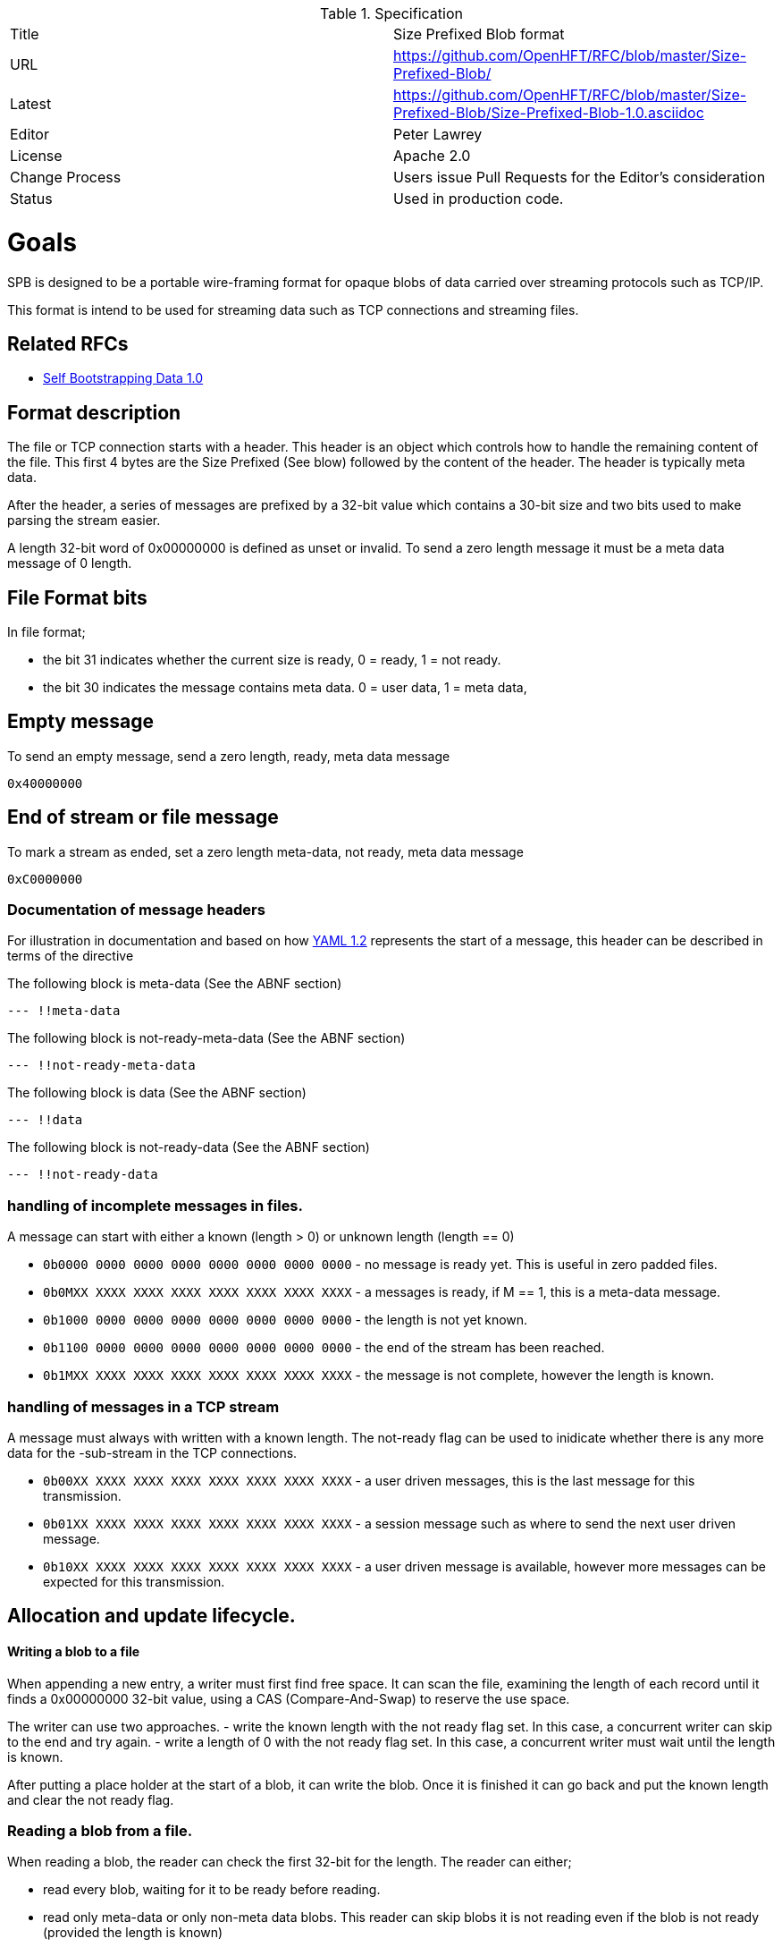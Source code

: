 .Specification
|===
| Title   | Size Prefixed Blob format
| URL     | https://github.com/OpenHFT/RFC/blob/master/Size-Prefixed-Blob/
| Latest  | https://github.com/OpenHFT/RFC/blob/master/Size-Prefixed-Blob/Size-Prefixed-Blob-1.0.asciidoc
| Editor  | Peter Lawrey
| License | Apache 2.0
| Change Process | Users issue Pull Requests for the Editor's consideration
| Status  | Used in production code.
|===

= Goals

SPB is designed to be a portable wire-framing format for opaque blobs of data carried over streaming protocols such as TCP/IP.

This format is intend to be used for streaming data such as TCP connections and streaming files.


== Related RFCs

- https://github.com/OpenHFT/RFC/blob/master/Self-Bootstrapping-Data-1.0.asciidoc[Self Bootstrapping Data 1.0]

== Format description

The file or TCP connection starts with a header.  This header is an object which controls how to handle the remaining content of the file.  This first 4 bytes are the Size Prefixed (See blow) followed by the content of the header.  The header is typically meta data.

After the header, a series of messages are prefixed by a 32-bit value which contains a 30-bit size and two bits used to make parsing the stream easier.

A length 32-bit word of 0x00000000 is defined as unset or invalid. To send a zero length message it must be a meta data message of 0 length.

== File Format bits

In file format;
 
 - the bit 31 indicates whether the current size is ready, 0 = ready, 1 = not ready.  
 - the bit 30 indicates the message contains meta data. 0 = user data, 1 = meta data,

== Empty message

.To send an empty message, send a zero length, ready, meta data message
----
0x40000000
----

== End of stream or file message

.To mark a stream as ended, set a zero length meta-data, not ready, meta data message
----
0xC0000000
----

=== Documentation of message headers

For illustration in documentation and based on how http://yaml.org/spec/1.2/spec.html[YAML 1.2] represents the start of a message, this header can be described in terms of the directive

The following block is meta-data (See the ABNF section)

[source, yaml]
----
--- !!meta-data
----

The following block is not-ready-meta-data (See the ABNF section)

[source, yaml]
----
--- !!not-ready-meta-data
----

The following block is data (See the ABNF section)

[source, yaml]
----
--- !!data
----

The following block is not-ready-data (See the ABNF section)

[source, yaml]
----
--- !!not-ready-data
----

=== handling of incomplete messages in files.

A message can start with either a known (length > 0) or unknown length (length == 0)
 
 - `0b0000 0000 0000 0000 0000 0000 0000 0000` - no message is ready yet. This is useful in zero padded files.
 - `0b0MXX XXXX XXXX XXXX XXXX XXXX XXXX XXXX` - a messages is ready, if M == 1, this is a meta-data message.
 - `0b1000 0000 0000 0000 0000 0000 0000 0000` - the length is not yet known.
 - `0b1100 0000 0000 0000 0000 0000 0000 0000` - the end of the stream has been reached.
 - `0b1MXX XXXX XXXX XXXX XXXX XXXX XXXX XXXX` - the message is not complete, however the length is known.   

=== handling of messages in a TCP stream

A message must always with written with a known length.  The not-ready flag can be used to inidicate whether there is any more data for the -sub-stream in the TCP connections.
 
 - `0b00XX XXXX XXXX XXXX XXXX XXXX XXXX XXXX` - a user driven messages, this is the last message for this transmission.
 - `0b01XX XXXX XXXX XXXX XXXX XXXX XXXX XXXX` - a session message such as where to send the next user driven message.
 - `0b10XX XXXX XXXX XXXX XXXX XXXX XXXX XXXX` - a user driven message is available, however more messages can be expected for this transmission.

== Allocation and update lifecycle.

==== Writing a blob to a file

When appending a new entry, a writer must first find free space.
It can scan the file, examining the length of each record until it finds a 0x00000000 32-bit value, using a CAS (Compare-And-Swap) to  reserve the use space.

The writer can use two approaches.
- write the known length with the not ready flag set. In this case, a concurrent writer can skip to the end and try again.
- write a length of 0 with the not ready flag set. In this case, a concurrent writer must wait until the length is known.

After putting a place holder at the start of a blob, it can write the blob.
Once it is finished it can go back and put the known length and clear the not ready flag.

=== Reading a blob from a file.

When reading a blob, the reader can check the first 32-bit for the length.  The reader can either;

 - read every blob, waiting for it to be ready before reading.
 - read only meta-data or only non-meta data blobs.  This reader can skip blobs it is not reading even if the  blob is not ready (provided the length is known)

== TCP Connection Format bit

In a TCP socket connection;

 - the bit 31 indicates whether there is more data, 0 = no more data for this action, 1 = more data needs to be read.
 - the bit 30 indicates the message contains meta data. 0 = user data, 1 = meta data.

== Message length

The message length is a 30-bit unsigned length from 1 to 2^30^-1 bytes. 
 
= ABNF description

[source, abnf]
----
stream              = header *blobs-with-length
header              = 8OCTET
blobs-with-length   = invalid / data / meta-data / not-ready-data / not-ready-meta-data / reserved
invalid             = 4%x00
data                = %x00 - %x3B 3OCTET message-body
meta-data           = %x40 - %x7B 3OCTET message-body
not-ready-data      = %x80 - %xBB 3OCTET message-body
not-ready-meta-data = %xC0 - %xFB 3OCTET message-body
message-body        = *OCTET
----

== References

http://en.wikipedia.org/wiki/Augmented_Backus%E2%80%93Naur_Form[ABNF Wikipedia]

